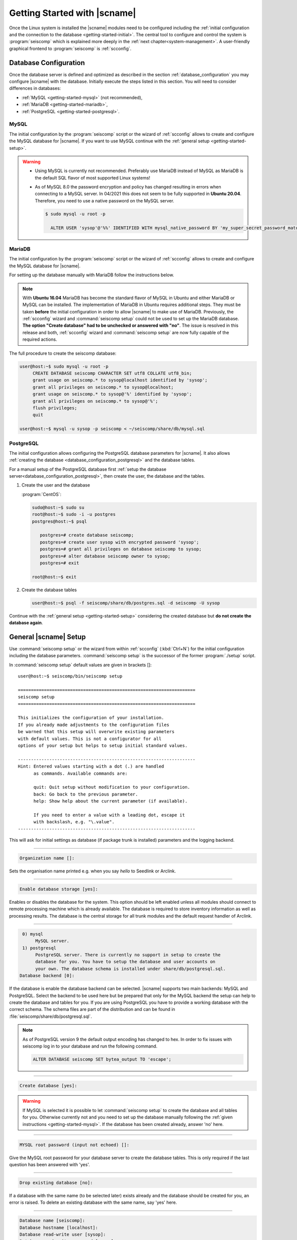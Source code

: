 .. _getting-started:

*****************************
Getting Started with |scname|
*****************************

Once the Linux system is installed the |scname| modules need to be configured including
the :ref:`initial configuration and the connection to the database <getting-started-initial>`.
The central tool to configure and control the system is :program:`seiscomp` which
is explained more deeply in the :ref:`next chapter<system-management>`. A user-friendly
graphical frontend to :program:`seiscomp` is :ref:`scconfig`.


.. _getting-started-initial:

Database Configuration
======================

Once the database server is defined and optimized as described in the section
:ref:`database_configuration` you may configure |scname| with the database.
Initially execute the steps listed in this section. You will need to consider
differences in databases:

* :ref:`MySQL <getting-started-mysql>` (not recommended),
* :ref:`MariaDB <getting-started-mariadb>`,
* :ref:`PostgreSQL <getting-started-postgresql>`.


.. _getting-started-mysql:

MySQL
-----

The initial configuration by the :program:`seiscomp` script or the
wizard of :ref:`scconfig` allows to create and configure the MySQL database
for |scname|. If you want to use MySQL continue with the
:ref:`general setup <getting-started-setup>`.

.. warning ::

   * Using MySQL is currently not recommended. Preferably use MariaDB instead of MySQL
     as MariaDB is the default SQL flavor of most supported Linux systems!
   * As of MySQL 8.0 the password encryption and policy has changed resulting in
     errors when connecting to a MySQL server. In 04/2021 this
     does not seem to be fully supported in **Ubuntu 20.04**. Therefore, you need
     to use a native password on the MySQL server.

     .. code-block:: sh

        $ sudo mysql -u root -p

          ALTER USER 'sysop'@'%%' IDENTIFIED WITH mysql_native_password BY 'my_super_secret_password_matching_the_mysql_password_validation_policy';


.. _getting-started-mariadb:

MariaDB
-------

The initial configuration by the :program:`seiscomp` script or the
wizard of :ref:`scconfig` allows to create and configure the MySQL database
for |scname|.

For setting up the database manually with MariaDB follow the instructions
below.

.. note::

    With **Ubuntu 16.04** MariaDB has become the standard flavor of MySQL in
    Ubuntu and either MariaDB or MySQL can be installed. The implementation
    of MariaDB in Ubuntu requires additional steps. They must be taken
    **before** the initial configuration in order to allow |scname| to make
    use of MariaDB. Previously, the :ref:`scconfig` wizard and
    :command:`seiscomp setup` could not be used to set up the MariaDB database.
    **The option "Create database" had to be unchecked or answered with "no"**.
    The issue is resolved in this release and both, :ref:`scconfig` wizard and
    :command:`seiscomp setup` are now fully capable of the required actions.

The full procedure to create the seiscomp database:

.. code-block:: sh

   user@host:~$ sudo mysql -u root -p
        CREATE DATABASE seiscomp CHARACTER SET utf8 COLLATE utf8_bin;
        grant usage on seiscomp.* to sysop@localhost identified by 'sysop';
        grant all privileges on seiscomp.* to sysop@localhost;
        grant usage on seiscomp.* to sysop@'%' identified by 'sysop';
        grant all privileges on seiscomp.* to sysop@'%';
        flush privileges;
        quit

   user@host:~$ mysql -u sysop -p seiscomp < ~/seiscomp/share/db/mysql.sql


.. _getting-started-postgresql:

PostgreSQL
----------

The initial configuration allows configuring the PostgreSQL database parameters
for |scname|.
It also allows :ref:`creating the database <database_configuration_postgresql>`
and the database tables.

For a manual setup of the PostgreSQL database first :ref:`setup the database
server<database_configuration_postgresql>`, then create the user, the database
and the tables.


#. Create the user and the database

   :program:`CentOS`:

   .. code-block:: sh

      sudo@host:~$ sudo su
      root@host:~$ sudo -i -u postgres
      postgres@host:~$ psql

         postgres=# create database seiscomp;
         postgres=# create user sysop with encrypted password 'sysop';
         postgres=# grant all privileges on database seiscomp to sysop;
         postgres=# alter database seiscomp owner to sysop;
         postgres=# exit

      root@host:~$ exit

#. Create the database tables

   .. code-block:: sh

      user@host:~$ psql -f seiscomp/share/db/postgres.sql -d seiscomp -U sysop

Continue with the :ref:`general setup <getting-started-setup>` considering the
created database but **do not create the database again**.


.. _getting-started-setup:

General |scname| Setup
======================

Use :command:`seiscomp setup` or the wizard from within :ref:`scconfig` (:kbd:`Ctrl+N`) for the
initial configuration including the database parameters. :command:`seiscomp setup` is the
successor of the former :program:`./setup` script.

In :command:`seiscomp setup` default values are given in brackets []: ::

   user@host:~$ seiscomp/bin/seiscomp setup

   ====================================================================
   seiscomp setup
   ====================================================================

   This initializes the configuration of your installation.
   If you already made adjustments to the configuration files
   be warned that this setup will overwrite existing parameters
   with default values. This is not a configurator for all
   options of your setup but helps to setup initial standard values.

   --------------------------------------------------------------------
   Hint: Entered values starting with a dot (.) are handled
         as commands. Available commands are:

         quit: Quit setup without modification to your configuration.
         back: Go back to the previous parameter.
         help: Show help about the current parameter (if available).

         If you need to enter a value with a leading dot, escape it
         with backslash, e.g. "\.value".
   --------------------------------------------------------------------

This will ask for initial settings as database (if package trunk is installed)
parameters and the logging backend.

----

.. code-block:: none

   Organization name []:

Sets the organisation name printed e.g. when you say *hello* to Seedlink
or Arclink.

----

.. code-block:: none

   Enable database storage [yes]:

Enables or disables the database for the system. This option should be left
enabled unless all modules should connect to remote processing machine which
is already available. The database is required to store inventory information
as well as processing results. The database is the central storage for all
trunk modules and the default request handler of Arclink.

----

.. code-block:: none

    0) mysql
         MySQL server.
    1) postgresql
         PostgreSQL server. There is currently no support in setup to create the
         database for you. You have to setup the database and user accounts on
         your own. The database schema is installed under share/db/postgresql.sql.
   Database backend [0]:

If the database is enable the database backend can be selected. |scname|
supports two main backends: MySQL and PostgreSQL. Select the backend to be used
here but be prepared that only for the MySQL backend the setup can help to
create the database and tables for you. If you are using PostgreSQL you have
to provide a working database with the correct schema. The schema files are
part of the distribution and can be found in :file:`seiscomp/share/db/postgresql.sql`.

.. note::

   As of PostgreSQL version 9 the default output encoding has changed to hex.
   In order to fix issues with seiscomp log in to your database and run the
   following command.

   .. code-block:: sql

      ALTER DATABASE seiscomp SET bytea_output TO 'escape';


----

.. code-block:: none

   Create database [yes]:

.. warning ::

   If MySQL is selected it is possible to let :command:`seiscomp setup` to create
   the database and all tables for you. Otherwise currently not and you need to set up the
   database manually following the :ref:`given instructions <getting-started-mysql>`.
   If the database has been created already, answer 'no' here.

----

.. code-block:: none

   MYSQL root password (input not echoed) []:

Give the MySQL root password for your database server to create the database
tables. This is only required if the last question has been answered with 'yes'.

----

.. code-block:: none

   Drop existing database [no]:

If a database with the same name (to be selected later) exists already and the
database should be created for you, an error is raised. To delete an existing
database with the same name, say 'yes' here.

----

.. code-block:: none

   Database name [seiscomp]:
   Database hostname [localhost]:
   Database read-write user [sysop]:
   Database read-write password [sysop]:
   Database public hostname [localhost]:
   Database read-only user [sysop]:
   Database read-only password [sysop]:

Setup the various database options valid for all database backends. Give
:command:`help` for more information.

----

If all question have been answered the final choice needs to be made to either
create the initial configuration, go back to the last question or to quit
without doing anything.

.. code-block:: none

   Finished setup
   --------------

   P) Proceed to apply configuration
   B) Back to last parameter
   Q) Quit without changes
   Command? [P]:


Environment variables
=====================

Commands can be used along with the :program:`seiscomp` script located in *seiscomp/bin/seiscomp*.
Read the section :ref:`sec-management-commands` for more details on :program:`seiscomp`.
E.g. |scname| modules can be executed like ::

   user@host:~$ seiscomp/bin/seiscomp exec scrttv

Calling :program:`seiscomp` with its full path, e.g.

.. code-block:: sh

   user@host:~$ seiscomp/bin/seiscomp [command]

will load the full |scname| environment.
Providing the full path allows starting other |scname| modules in a specific
|scname| environment. Thus, multiple SeisComP installations can be maintained
and referred to on the same machine.

:program:`seiscomp` can also be used for printing the considered |scname| environment ::

   user@host:~$ seiscomp/bin/seiscomp print env

resulting in ::

   export SEISCOMP_ROOT="/home/sysop/seiscomp"
   export PATH="/home/sysop/seiscomp/bin:$PATH"
   export LD_LIBRARY_PATH="/home/sysop/seiscomp/lib:$LD_LIBRARY_PATH"
   export PYTHONPATH="/home/sysop/seiscomp/lib/python:$PYTHONPATH"
   export MANPATH="/home/sysop/seiscomp/share/man:$MANPATH"
   source "/home/sysop/seiscomp/share/shell-completion/seiscomp.bash"

For convenience, the default |scname| installation can be referred to, when defining
the required system variables, e.g. in :file:`~/.bashrc`. Then, the |scname| environment
is known to the logged in user and |scname| modules can be
executed without the :program:`seiscomp` script.

For setting the environment

#. Use the :program:`seiscomp` script itself to generate the parameters and write
   the parameters to :file:`~/.bashrc` ::

      user@host:~$ seiscomp/bin/seiscomp print env >> ~/.bashrc

#. Load the environment or log out and in again ::

      user@host:~$ source ~/.bashrc

Thereafter, modules can be executed by their names without involving :program:`seiscomp`,
e.g. ::

   user@host:~$ scrttv


Activate/Enable Modules
=======================

After the installation all module are disabled for auto start. If :command:`seiscomp start`
is called, nothing will happen until modules are enabled. To enable a set of modules,
:command:`seiscomp enable` needs to be called with a list of modules.
For example, for a processing system with SeedLink for data acquisition,
you may use:

.. code-block:: sh

   user@host:~$ seiscomp/bin/seiscomp enable seedlink slarchive scautopick scautoloc scamp scmag scevent
   enabled seedlink
   enabled slarchive
   enabled scautopick
   enabled scautoloc
   enabled scamp
   enabled scmag
   enabled scevent

A successive call of :command:`seiscomp start` will then start all enabled
modules. This is also required to restart enabled modules with :command:`seiscomp check`.

Alternatively, :ref:`scconfig<scconfig>` can be used to enable/disable
and to start/stop/restart modules.

However, before starting seiscomp, station information (metadata) need to
be provided and the configuration needs to be updated.


Supply Station Metadata
=======================

|scname| requires the metadata from seismic network and stations including full responses
for data acquisition
and processing. The metadata can be obtained from network operators or
various other sources in different formats. The metadata include, e.g.:

- Network association
- Operation times
- Location
- Sensor and data logger specifications with full response information
- Data stream specifications

|scname| comes with various importers to add metadata
for networks and stations including full response information.

:ref:`import_inv` is the tool to import inventory data into |scname|.
Alternatively can be used.

.. code-block:: sh

   user@host:~$ seiscomp/bin/seiscomp exec import_inv dlsv inventory.dataless

This will import a dataless SEED volume into `etc/inventory/inventory.dataless.xml`.

Repeat this step for all inventory data you want to import.


Configure Station Bindings
==========================

The configuration of modules and bindings is explained in :ref:`global`. To
add bindings in a more convenient way, start :ref:`scconfig`.

.. code-block:: sh

   user@host:~$ seiscomp/bin/seiscomp exec scconfig

Typical binding profiles or station bindings involve bindings configurations for
data acquisition and processing modules:

* :ref:`seedlink`: Configure the plugin for the real-time data acquisition.
* :ref:`slarchive`: Configure the data archiving.
* :ref:`global <global>`: Configure :confval:`detecStream` and :confval:`detecLocid` to determine the
  default streams for phase detection and for showing stations and streams in GUIs
  like :ref:`scmv`, :ref:`scrttv` or :ref:`scolv`.
* :ref:`scautopick`: Configure the automatic phase detection. You may overwrite global
  binding parameters.


Update Configuration, Start Everything
======================================

To update the configuration when new stations have been added or modified,
:command:`seiscomp update-config` needs to be run. This creates configuration
files of modules that do not use the configuration directly, writes the trunk
bindings to the database and synchronizes the inventory with the database.

.. code-block:: sh

   user@host:~$ seiscomp/bin/seiscomp update-config
   [output]

After the configuration has been updated and the inventory has been synchronized,
call :command:`seiscomp start` to start all enabled modules:

.. code-block:: sh

   user@host:~$ seiscomp/bin/seiscomp start
   starting seedlink
   starting slarchive
   starting scautopick
   starting scautoloc
   starting scamp
   starting scmag
   starting scevent

Now the system should run. To check everything again, :command:`seiscomp check`
can be run which should print *is running* for all started modules.
If everything is working, the analysis tools can be started, e.g. MapView.

.. code-block:: sh

   user@host:~$ seiscomp/bin/seiscomp exec scmv
